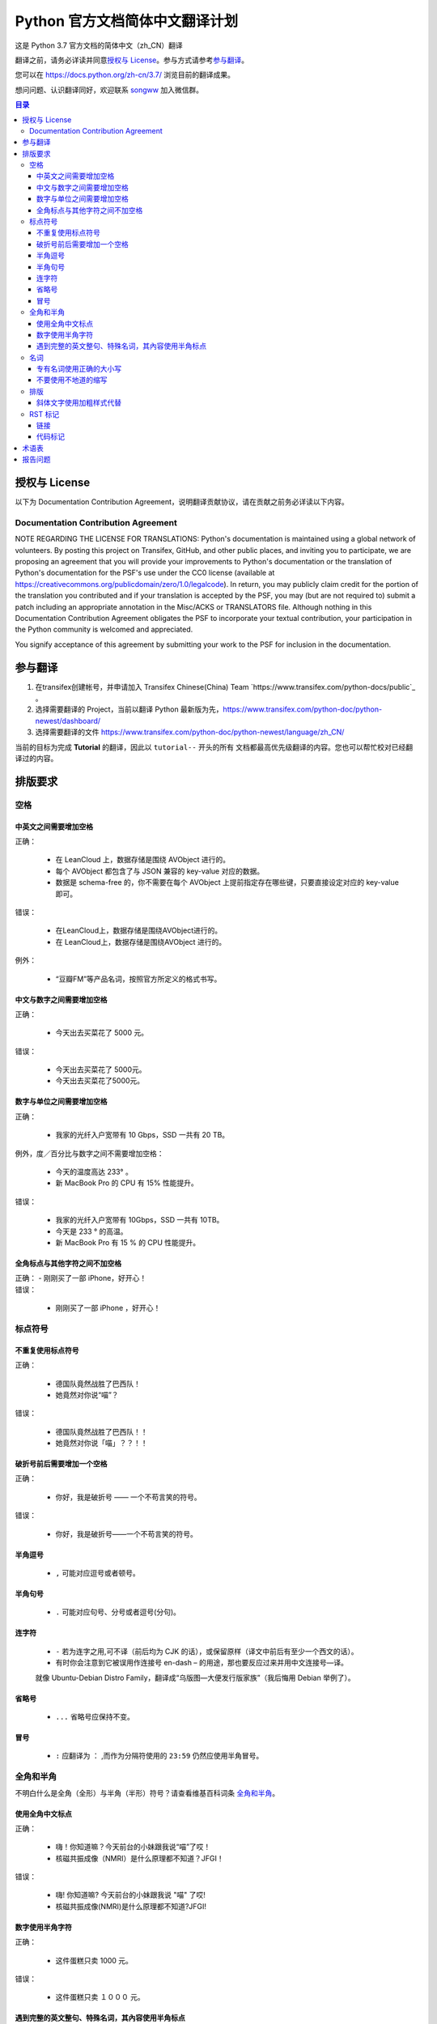 ====================================
Python 官方文档简体中文翻译计划
====================================

这是 Python 3.7 官方文档的简体中文（zh_CN）翻译

翻译之前，请务必详读并同意\ `授权与 License`_\ 。参与方式请参考\ `参与翻译`_\ 。

您可以在 https://docs.python.org/zh-cn/3.7/ 浏览目前的翻译成果。

想问问题、认识翻译同好，欢迎联系 `songww <mailto:sww4718168@gmail.com>`_ 加入微信群。

.. contents:: **目录**

授权与 License
=================

以下为 Documentation Contribution Agreement，说明翻译贡献协议，请在贡献之前务必详读以下内容。

Documentation Contribution Agreement
------------------------------------

NOTE REGARDING THE LICENSE FOR TRANSLATIONS: Python's documentation is
maintained using a global network of volunteers. By posting this
project on Transifex, GitHub, and other public places, and inviting
you to participate, we are proposing an agreement that you will
provide your improvements to Python's documentation or the translation
of Python's documentation for the PSF's use under the CC0 license
(available at
https://creativecommons.org/publicdomain/zero/1.0/legalcode). In
return, you may publicly claim credit for the portion of the
translation you contributed and if your translation is accepted by the
PSF, you may (but are not required to) submit a patch including an
appropriate annotation in the Misc/ACKS or TRANSLATORS file. Although
nothing in this Documentation Contribution Agreement obligates the PSF
to incorporate your textual contribution, your participation in the
Python community is welcomed and appreciated.

You signify acceptance of this agreement by submitting your work to
the PSF  for inclusion in the documentation.

参与翻译
=================

1. 在transifex创建帐号，并申请加入 Transifex Chinese(China) Team `https://www.transifex.com/python-docs/public`_ 。

2. 选择需要翻译的 Project，当前以翻译 Python 最新版为先，https://www.transifex.com/python-doc/python-newest/dashboard/

3. 选择需要翻译的文件 https://www.transifex.com/python-doc/python-newest/language/zh_CN/

当前的目标为完成 **Tutorial** 的翻译，因此以 ``tutorial--`` 开头的所有
文档都最高优先级翻译的内容。您也可以帮忙校对已经翻译过的内容。

排版要求
=================

空格
-----------------

中英文之间需要增加空格
^^^^^^^^^^^^^^^^^
| 正确：

  - 在 LeanCloud 上，数据存储是围绕 AVObject 进行的。
  - 每个 AVObject 都包含了与 JSON 兼容的 key-value 对应的数据。
  - 数据是 schema-free 的，你不需要在每个 AVObject 上提前指定存在哪些键，只要直接设定对应的 key-value 即可。

| 错误：

  - 在LeanCloud上，数据存储是围绕AVObject进行的。
  - 在 LeanCloud上，数据存储是围绕AVObject 进行的。

| 例外：

  - “豆瓣FM”等产品名词，按照官方所定义的格式书写。

中文与数字之间需要增加空格
^^^^^^^^^^^^^^^^^

| 正确：

  - 今天出去买菜花了 5000 元。

| 错误：

  - 今天出去买菜花了 5000元。
  - 今天出去买菜花了5000元。

数字与单位之间需要增加空格
^^^^^^^^^^^^^^^^^

| 正确：

  - 我家的光纤入户宽带有 10 Gbps，SSD 一共有 20 TB。

| 例外，度／百分比与数字之间不需要增加空格：

  - 今天的温度高达 233° 。
  - 新 MacBook Pro 的 CPU 有 15% 性能提升。

| 错误：

  - 我家的光纤入户宽带有 10Gbps，SSD 一共有 10TB。
  - 今天是 233 ° 的高温。
  - 新 MacBook Pro 有 15 % 的 CPU 性能提升。

全角标点与其他字符之间不加空格
^^^^^^^^^^^^^^^^^

| 正确：
  - 刚刚买了一部 iPhone，好开心！

| 错误：

  - 刚刚买了一部 iPhone ，好开心！

标点符号
-----------------

不重复使用标点符号
^^^^^^^^^^^^^^^^^

| 正确：

  - 德国队竟然战胜了巴西队！
  - 她竟然对你说“喵”？

| 错误：

  - 德国队竟然战胜了巴西队！！
  - 她竟然对你说「喵」？？！！

破折号前后需要增加一个空格
^^^^^^^^^^^^^^^^^

| 正确：

  - 你好，我是破折号 —— 一个不苟言笑的符号。

| 错误：

  - 你好，我是破折号——一个不苟言笑的符号。

半角逗号
^^^^^^^^^^^^^^^^^

  - ``,`` 可能对应逗号或者顿号。

半角句号
^^^^^^^^^^^^^^^^^

  - ``.`` 可能对应句号、分号或者逗号(分句)。

连字符
^^^^^^^^^^^^^^^^^

  - ``-`` 若为连字之用,可不译（前后均为 CJK 的话），或保留原样（译文中前后有至少一个西文的话）。

  - 有时你会注意到它被误用作连接号 en-dash – 的用途，那也要反应过来并用中文连接号—译。
  就像 Ubuntu-Debian Distro Family，翻译成“乌版图—大便发行版家族”（我后悔用 Debian 举例了）。

省略号
^^^^^^^^^^^^^^^^^

   - ``...`` 省略号应保持不变。

冒号
^^^^^^^^^^^^^^^^^

  - ``:`` 应翻译为 ``：`` ,而作为分隔符使用的 ``23:59`` 仍然应使用半角冒号。


全角和半角
-----------------

不明白什么是全角（全形）与半角（半形）符号？请查看维基百科词条 `全角和半角`_\ 。

.. 全角和半角: http://zh.wikipedia.org/wiki/%E5%85%A8%E5%BD%A2%E5%92%8C%E5%8D%8A%E5%BD%A2


使用全角中文标点
^^^^^^^^^^^^^^^^^

| 正确：

  - 嗨！你知道嘛？今天前台的小妹跟我说“喵”了哎！
  - 核磁共振成像（NMRI）是什么原理都不知道？JFGI！

| 错误：

  - 嗨! 你知道嘛? 今天前台的小妹跟我说 "喵" 了哎!
  - 核磁共振成像(NMRI)是什么原理都不知道?JFGI!

数字使用半角字符
^^^^^^^^^^^^^^^^^

| 正确：

  - 这件蛋糕只卖 1000 元。

| 错误：

  - 这件蛋糕只卖 １０００ 元。


遇到完整的英文整句、特殊名词，其內容使用半角标点
^^^^^^^^^^^^^^^^^

| 正确：

  - 乔布斯那句话是怎么说的？“Stay hungry, stay foolish.”
  - 推荐你阅读《Hackers & Painters: Big Ideas from the Computer Age》，非常的有趣。

| 错误：

  - 乔布斯那句话是怎么说的？“Stay hungry，stay foolish。”
  - 推荐你阅读《Hackers＆Painters：Big Ideas from the Computer Age》，非常的有趣。


名词
-----------------

专有名词使用正确的大小写
^^^^^^^^^^^^^^^^^

| 正确：

  - 使用 GitHub 登录
  - 我们的客户有 GitHub、Foursquare、Microsoft Corporation、Google、Facebook, Inc.。

| 错误：

  - 使用 github 登录
  - 使用 GITHUB 登录
  - 使用 Github 登录
  - 我们的客户有 github、foursquare、microsoft corporation、google、facebook, inc.。
  - 我们的客户有 GITHUB、FOURSQUARE、MICROSOFT CORPORATION、GOOGLE、FACEBOOK, INC.。

不要使用不地道的缩写
^^^^^^^^^^^^^^^^^

| 正确：

  - 我们需要一位熟悉 JavaScript、HTML5，至少理解一种框架（如 Backbone.js、AngularJS、React 等）的前端开发者。

| 错误：

  - 我们需要一位熟悉 Js、h5，至少理解一种框架（如 backbone、angular、RJS 等）的 FED。


排版
-----------------

斜体文字使用加粗样式代替
^^^^^^^^^^^^^^^^^

| 正确：

  - **斜体本身是为西文文字所设计，为了保持良好的阅读效果，在中文排版时不应出现斜体，因此统一使用加粗样式代替。**

| 错误：

  - *斜体本身是为西文文字所设计，为了保持良好的阅读效果，在中文排版时不应出现斜体，因此统一使用加粗样式代替。*


RST 标记
-----------------

Python docs 使用 reStructuredText 标记语言编写，因此我们在翻译过程中会遇到很多RST标记。
大部分标记两侧都需要添加空格，不添加空格会导致编译失败。
部分编译后的内容有空格会变的古怪，可用 ``\`` 对空格转义，使其变为编译后不可见，下面有示例


链接
^^^^^^^^^^^^^^^^^

- 链接到外部站点：

  例如：

  .. code-block:: rst

    These documents are generated from `reStructuredText`_ sources by `Sphinx`_, a document processor specifically written for the Python documentation.

  翻译为：

  .. code-block:: rst

    这些文档生成自 `reStructuredText`_ 原文档，由 `Sphinx`_ 一个专门为 Python 文档写的文档生成器创建。

  其中 ```reStructuredText`_`` 和 ```Sphinx`_`` 是指向外部的超链接标记，不应该翻译，且标记两侧需添加空格，不然会编译失败。

- 链接到源码：

  例如：

  .. code-block:: rst

    See :source:`Misc/ACKS` in the Python source distribution for a partial list of contributors.

  翻译为：

  .. code-block:: rst

    部分贡献者可在 Python 源码中的 :source:`Misc/ACKS` 文件中找到。

  ``:source:`Misc/ACKS``` 是指向源码文件的链接。亦不应翻译且应保留两侧空格。

- 内联标记：

  例如：

  .. code-block:: rst

    `How to Report Bugs Effectively <https://www.chiark.greenend.org.uk/~sgtatham/bugs.html>`_

  翻译为：

  .. code-block:: rst

    `如何高效的报告 Bugs <https://www.chiark.greenend.org.uk/~sgtatham/bugs.html>`_

  其中 ``How to Report Bugs Effectively`` 是显示文字，可以根据内容判断是否需要翻译。

  如果翻译，注意标记两侧同样需要添加空格，但空格可以使用 ``\`` 转义，避免编译后产生多余的空白符。

  如\ `如何高效的报告 Bugs <https://www.chiark.greenend.org.uk/~sgtatham/bugs.html>`_\ 。

- 链接到其他页面：

  例如：

  .. code-block:: rst

    For a guide to installing other Python projects, refer to the :ref:`installation guide`.

  翻译为：

  .. code-block:: rst

    有关安装其他 Python 项目的指南，参阅 :ref:`installation guide` 。

  其中 ``:ref:`installation guide``` 会编译为指向 Python docs 安装指南的链接。请勿翻译。

  例如：

  .. code-block:: rst

    :mod:`distutils` is the original build and distribution system first added to the Python standard library in 1998.

  其中 ``:mod:`distutils``` 会编译为指向 distutils 模块文档的链接，请勿翻译。


代码标记
^^^^^^^^^^^^^^^^^

  ````if True:```` 这样的标记是等宽标记，一般是代码，请勿翻译。



术语表
=================

为了保持翻译的统一，我们整理了一份术语列表，如果您有不同意的地方，欢迎通过 issue 或 Pull Request 一起讨论。

============= ==================
原文          翻译
============= ==================
argument      参数、实参
attribute     属性
boolean       boolean（布尔）
class         class（类、类型）
contributor   贡献者
deprecated    已弃用
dictionary    dictionary（字典）
dict          dict（字典）
element       元素
exception     异常
expression    表达式
float         浮点数
function      函数
import        import（导入）
index         索引
instance      实例
int           int（整型）
interpreter   解释器
iterate       迭代
iterater      迭代器
list          list（列表）
loop          循环
method        method（方法）
module        module（模块）
object        object（对象）
operand       operand
operator      操作符
parameter     形参
prompt        prompt
return        返回
set           set（集合）
statement     statement
type          类型
============= ==================


报告问题
=================

提交 Issue_\ 或者加入微信群。

.. _Issue: https://github.com/python/python-docs-zh-cn/issues

另外可以直接联系翻译的 coordinator `Shengjing Zhu <https://github.com/zhsj>`_ 和 `Xiang Zhang <https://github.com/zhangyangyu>`_\ 。
